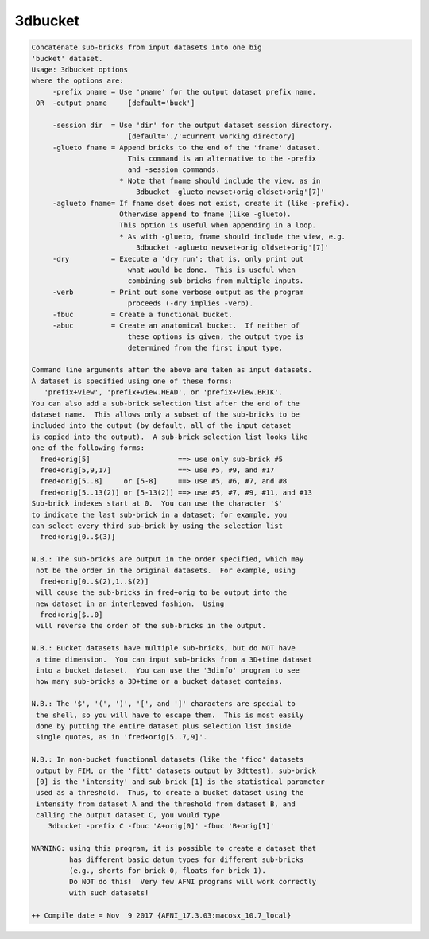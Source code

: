 ********
3dbucket
********

.. _3dbucket:

.. contents:: 
    :depth: 4 

.. code-block:: none

    Concatenate sub-bricks from input datasets into one big
    'bucket' dataset.
    Usage: 3dbucket options
    where the options are:
         -prefix pname = Use 'pname' for the output dataset prefix name.
     OR  -output pname     [default='buck']
    
         -session dir  = Use 'dir' for the output dataset session directory.
                           [default='./'=current working directory]
         -glueto fname = Append bricks to the end of the 'fname' dataset.
                           This command is an alternative to the -prefix 
                           and -session commands.
                         * Note that fname should include the view, as in
                             3dbucket -glueto newset+orig oldset+orig'[7]'
         -aglueto fname= If fname dset does not exist, create it (like -prefix).
                         Otherwise append to fname (like -glueto).
                         This option is useful when appending in a loop.
                         * As with -glueto, fname should include the view, e.g.
                             3dbucket -aglueto newset+orig oldset+orig'[7]'
         -dry          = Execute a 'dry run'; that is, only print out
                           what would be done.  This is useful when
                           combining sub-bricks from multiple inputs.
         -verb         = Print out some verbose output as the program
                           proceeds (-dry implies -verb).
         -fbuc         = Create a functional bucket.
         -abuc         = Create an anatomical bucket.  If neither of
                           these options is given, the output type is
                           determined from the first input type.
    
    Command line arguments after the above are taken as input datasets.
    A dataset is specified using one of these forms:
       'prefix+view', 'prefix+view.HEAD', or 'prefix+view.BRIK'.
    You can also add a sub-brick selection list after the end of the
    dataset name.  This allows only a subset of the sub-bricks to be
    included into the output (by default, all of the input dataset
    is copied into the output).  A sub-brick selection list looks like
    one of the following forms:
      fred+orig[5]                     ==> use only sub-brick #5
      fred+orig[5,9,17]                ==> use #5, #9, and #17
      fred+orig[5..8]     or [5-8]     ==> use #5, #6, #7, and #8
      fred+orig[5..13(2)] or [5-13(2)] ==> use #5, #7, #9, #11, and #13
    Sub-brick indexes start at 0.  You can use the character '$'
    to indicate the last sub-brick in a dataset; for example, you
    can select every third sub-brick by using the selection list
      fred+orig[0..$(3)]
    
    N.B.: The sub-bricks are output in the order specified, which may
     not be the order in the original datasets.  For example, using
      fred+orig[0..$(2),1..$(2)]
     will cause the sub-bricks in fred+orig to be output into the
     new dataset in an interleaved fashion.  Using
      fred+orig[$..0]
     will reverse the order of the sub-bricks in the output.
    
    N.B.: Bucket datasets have multiple sub-bricks, but do NOT have
     a time dimension.  You can input sub-bricks from a 3D+time dataset
     into a bucket dataset.  You can use the '3dinfo' program to see
     how many sub-bricks a 3D+time or a bucket dataset contains.
    
    N.B.: The '$', '(', ')', '[', and ']' characters are special to
     the shell, so you will have to escape them.  This is most easily
     done by putting the entire dataset plus selection list inside
     single quotes, as in 'fred+orig[5..7,9]'.
    
    N.B.: In non-bucket functional datasets (like the 'fico' datasets
     output by FIM, or the 'fitt' datasets output by 3dttest), sub-brick
     [0] is the 'intensity' and sub-brick [1] is the statistical parameter
     used as a threshold.  Thus, to create a bucket dataset using the
     intensity from dataset A and the threshold from dataset B, and
     calling the output dataset C, you would type
        3dbucket -prefix C -fbuc 'A+orig[0]' -fbuc 'B+orig[1]'
    
    WARNING: using this program, it is possible to create a dataset that
             has different basic datum types for different sub-bricks
             (e.g., shorts for brick 0, floats for brick 1).
             Do NOT do this!  Very few AFNI programs will work correctly
             with such datasets!
    
    ++ Compile date = Nov  9 2017 {AFNI_17.3.03:macosx_10.7_local}
